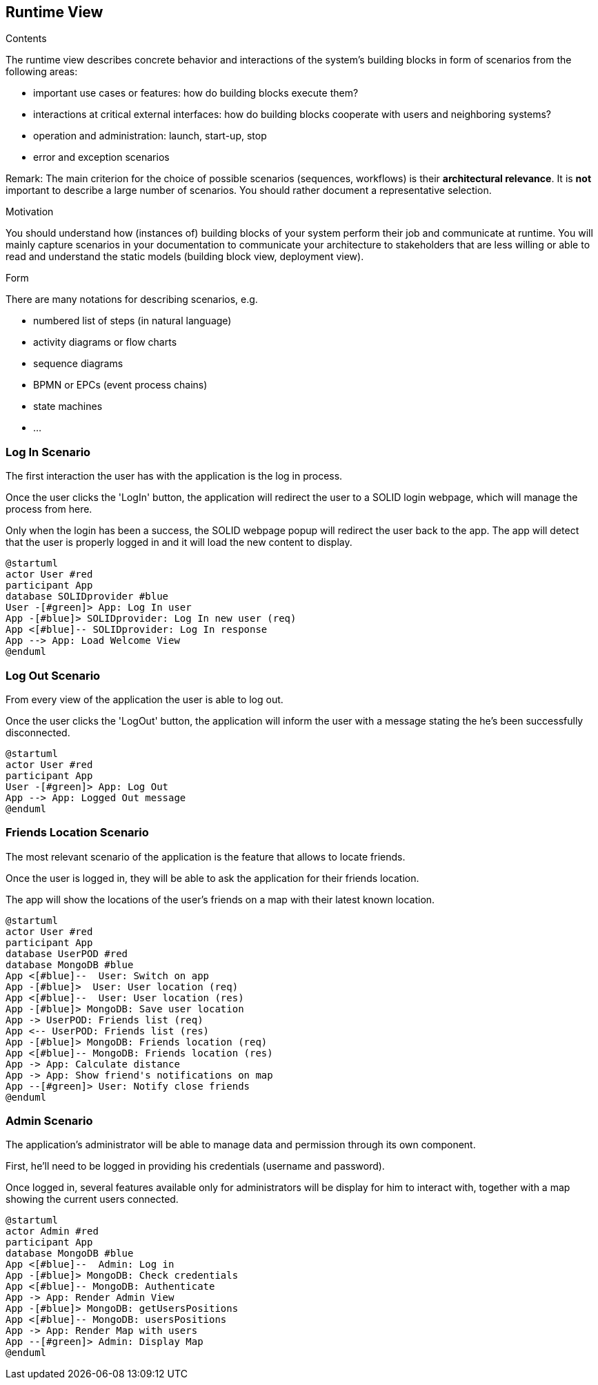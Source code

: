 [[section-runtime-view]]
== Runtime View


[role="arc42help"]
****
.Contents
The runtime view describes concrete behavior and interactions of the system’s building blocks in form of scenarios from the following areas:

* important use cases or features: how do building blocks execute them?
* interactions at critical external interfaces: how do building blocks cooperate with users and neighboring systems?
* operation and administration: launch, start-up, stop
* error and exception scenarios

Remark: The main criterion for the choice of possible scenarios (sequences, workflows) is their *architectural relevance*. It is *not* important to describe a large number of scenarios. You should rather document a representative selection.

.Motivation
You should understand how (instances of) building blocks of your system perform their job and communicate at runtime.
You will mainly capture scenarios in your documentation to communicate your architecture to stakeholders that are less willing or able to read and understand the static models (building block view, deployment view).

.Form
There are many notations for describing scenarios, e.g.

* numbered list of steps (in natural language)
* activity diagrams or flow charts
* sequence diagrams
* BPMN or EPCs (event process chains)
* state machines
* ...

****
=== Log In Scenario


The first interaction the user has with the application is the log in process.

Once the user clicks the 'LogIn' button, the application will redirect the user to a SOLID login webpage, which will manage the process from here. 

Only when the login has been a success, the SOLID webpage popup will redirect the user back to the app. The app will detect that the user is properly logged in and it will load the new content to display.


[plantuml,"login diagram",png]
----
@startuml
actor User #red
participant App
database SOLIDprovider #blue
User -[#green]> App: Log In user
App -[#blue]> SOLIDprovider: Log In new user (req)
App <[#blue]-- SOLIDprovider: Log In response
App --> App: Load Welcome View
@enduml
----

=== Log Out Scenario


From every view of the application the user is able to log out.

Once the user clicks the 'LogOut' button, the application will inform the user with a message stating the he's been successfully disconnected. 


[plantuml,"logout diagram",png]
----
@startuml
actor User #red
participant App
User -[#green]> App: Log Out
App --> App: Logged Out message
@enduml
----

=== Friends Location Scenario


The most relevant scenario of the application is the feature that allows to locate friends.

Once the user is logged in, they will be able to ask the application for their friends location. 

The app will show the locations of the user's friends on a map with their latest known location.


[plantuml,"location diagram",png]
----
@startuml
actor User #red
participant App
database UserPOD #red
database MongoDB #blue
App <[#blue]--  User: Switch on app
App -[#blue]>  User: User location (req)
App <[#blue]--  User: User location (res)
App -[#blue]> MongoDB: Save user location
App -> UserPOD: Friends list (req)
App <-- UserPOD: Friends list (res)
App -[#blue]> MongoDB: Friends location (req)
App <[#blue]-- MongoDB: Friends location (res)
App -> App: Calculate distance
App -> App: Show friend's notifications on map
App --[#green]> User: Notify close friends
@enduml
----

=== Admin Scenario


The application's administrator will be able to manage data and permission through its own component.

First, he'll need to be logged in providing his credentials (username and password). 

Once logged in, several features available only for administrators will be display for him to interact with, together with a map showing the current users connected.


[plantuml,"admin",png]
----
@startuml
actor Admin #red
participant App
database MongoDB #blue
App <[#blue]--  Admin: Log in
App -[#blue]> MongoDB: Check credentials
App <[#blue]-- MongoDB: Authenticate
App -> App: Render Admin View
App -[#blue]> MongoDB: getUsersPositions
App <[#blue]-- MongoDB: usersPositions
App -> App: Render Map with users
App --[#green]> Admin: Display Map
@enduml
----

